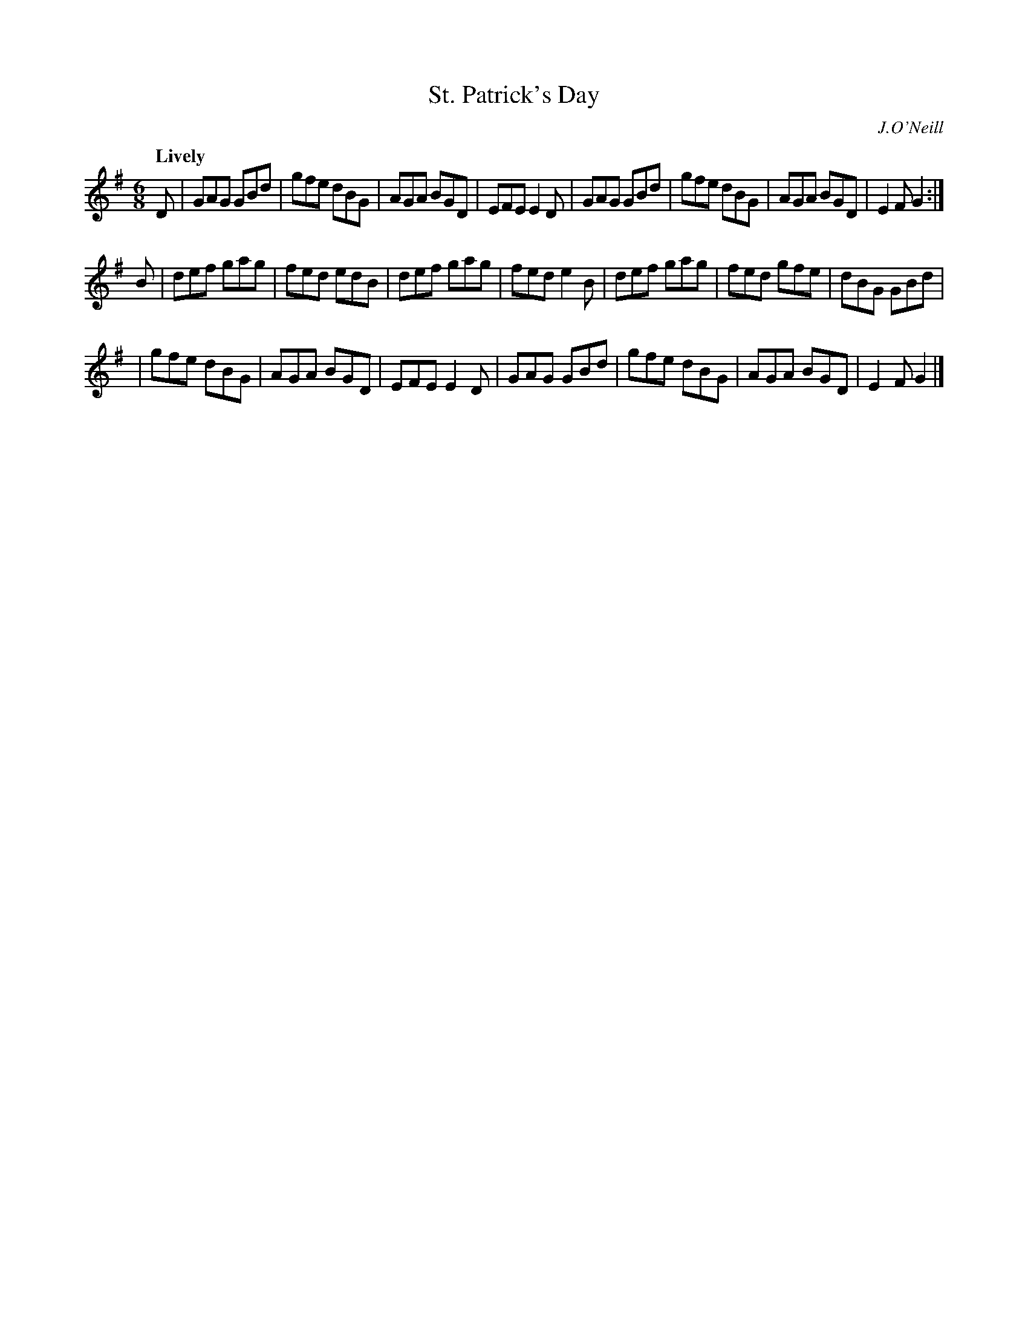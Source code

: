 X: 298
T: St. Patrick's Day
R: air, jig
%S: s:3 b:22(8+7+7)
B: O'Neill's 1850 #298
O: J.O'Neill
Z: 1997 by John Chambers <jc@trillian.mit.edu>
Q: "Lively"
N: The second part is 14 bars (6+8).
M: 6/8
L: 1/8
K:G
D \
| GAG GBd | gfe dBG | AGA BGD | EFE E2D \
| GAG GBd | gfe dBG | AGA BGD | E2F G2 :|
B \
| def gag | fed edB | def gag | fed e2B \
| def gag | fed gfe | dBG GBd |
| gfe dBG | AGA BGD | EFE E2D \
| GAG GBd | gfe dBG | AGA BGD | E2F G2 |]
